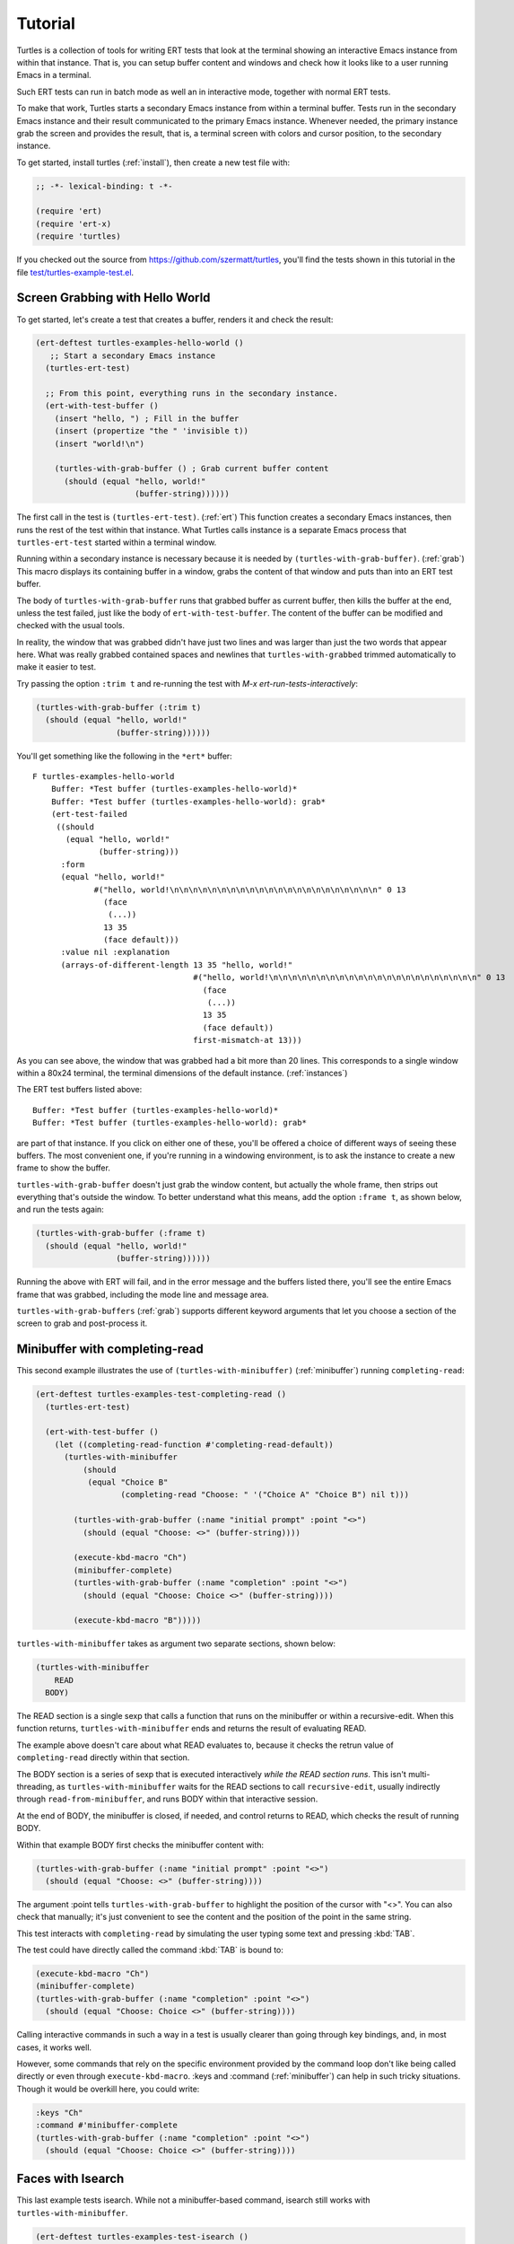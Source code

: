 .. _tut:

Tutorial
========

Turtles is a collection of tools for writing ERT tests that look at
the terminal showing an interactive Emacs instance from within that
instance. That is, you can setup buffer content and windows and check
how it looks like to a user running Emacs in a terminal.

Such ERT tests can run in batch mode as well an in interactive mode,
together with normal ERT tests.

To make that work, Turtles starts a secondary Emacs instance from
within a terminal buffer. Tests run in the secondary Emacs instance
and their result communicated to the primary Emacs instance. Whenever
needed, the primary instance grab the screen and provides the result,
that is, a terminal screen with colors and cursor position, to the
secondary instance.

To get started, install turtles (:ref:`install`), then create a new
test file with:

.. code-block:: elisp

  ;; -*- lexical-binding: t -*-

  (require 'ert)
  (require 'ert-x)
  (require 'turtles)


If you checked out the source from
`<https://github.com/szermatt/turtles>`_, you'll find the tests shown
in this tutorial in the file `test/turtles-example-test.el
<https://github.com/szermatt/turtles/blob/master/test/turtles-examples-test.el>`_.

.. _tut_hello_world:

Screen Grabbing with Hello World
--------------------------------

To get started, let's create a test that creates a buffer, renders it
and check the result:

.. code-block:: elisp

  (ert-deftest turtles-examples-hello-world ()
     ;; Start a secondary Emacs instance
    (turtles-ert-test)

    ;; From this point, everything runs in the secondary instance.
    (ert-with-test-buffer ()
      (insert "hello, ") ; Fill in the buffer
      (insert (propertize "the " 'invisible t))
      (insert "world!\n")

      (turtles-with-grab-buffer () ; Grab current buffer content
        (should (equal "hello, world!"
                       (buffer-string))))))


The first call in the test is ``(turtles-ert-test)``. (:ref:`ert`)
This function creates a secondary Emacs instances, then runs the rest
of the test within that instance. What Turtles calls instance is a
separate Emacs process that ``turtles-ert-test`` started within a
terminal window.

Running within a secondary instance is necessary because it is needed
by ``(turtles-with-grab-buffer)``. (:ref:`grab`) This macro displays
its containing buffer in a window, grabs the content of that window
and puts than into an ERT test buffer.

The body of ``turtles-with-grab-buffer`` runs that grabbed buffer as
current buffer, then kills the buffer at the end, unless the test
failed, just like the body of ``ert-with-test-buffer``. The content of
the buffer can be modified and checked with the usual tools.

In reality, the window that was grabbed didn't have just two lines and
was larger than just the two words that appear here. What was really
grabbed contained spaces and newlines that ``turtles-with-grabbed``
trimmed automatically to make it easier to test.

Try passing the option ``:trim t`` and re-running the test with
`M-x ert-run-tests-interactively`:

.. code-block:: elisp

      (turtles-with-grab-buffer (:trim t)
        (should (equal "hello, world!"
                       (buffer-string))))))

You'll get something like the following in the ``*ert*`` buffer::

  F turtles-examples-hello-world
      Buffer: *Test buffer (turtles-examples-hello-world)*
      Buffer: *Test buffer (turtles-examples-hello-world): grab*
      (ert-test-failed
       ((should
         (equal "hello, world!"
                (buffer-string)))
        :form
        (equal "hello, world!"
               #("hello, world!\n\n\n\n\n\n\n\n\n\n\n\n\n\n\n\n\n\n\n\n\n\n" 0 13
                 (face
                  (...))
                 13 35
                 (face default)))
        :value nil :explanation
        (arrays-of-different-length 13 35 "hello, world!"
                                    #("hello, world!\n\n\n\n\n\n\n\n\n\n\n\n\n\n\n\n\n\n\n\n\n\n" 0 13
                                      (face
                                       (...))
                                      13 35
                                      (face default))
                                    first-mismatch-at 13)))

As you can see above, the window that was grabbed had a bit more than
20 lines. This corresponds to a single window within a 80x24 terminal,
the terminal dimensions of the default instance. (:ref:`instances`)

The ERT test buffers listed above::

      Buffer: *Test buffer (turtles-examples-hello-world)*
      Buffer: *Test buffer (turtles-examples-hello-world): grab*

are part of that instance. If you click on either one of these, you'll
be offered a choice of different ways of seeing these buffers. The
most convenient one, if you're running in a windowing environment, is
to ask the instance to create a new frame to show the buffer.

``turtles-with-grab-buffer`` doesn't just grab the window content, but
actually the whole frame, then strips out everything that's outside
the window. To better understand what this means, add the option
``:frame t``, as shown below, and run the tests again:

.. code-block:: elisp

      (turtles-with-grab-buffer (:frame t)
        (should (equal "hello, world!"
                       (buffer-string))))))

Running the above with ERT will fail, and in the error message and the
buffers listed there, you'll see the entire Emacs frame that was
grabbed, including the mode line and message area.

``turtles-with-grab-buffers`` (:ref:`grab`) supports different keyword
arguments that let you choose a section of the screen to grab and
post-process it.

.. _tut_minibuffer:

Minibuffer with completing-read
-------------------------------

This second example illustrates the use of
``(turtles-with-minibuffer)`` (:ref:`minibuffer`) running
``completing-read``:

.. code-block:: elisp

  (ert-deftest turtles-examples-test-completing-read ()
    (turtles-ert-test)

    (ert-with-test-buffer ()
      (let ((completing-read-function #'completing-read-default))
        (turtles-with-minibuffer
            (should
             (equal "Choice B"
                    (completing-read "Choose: " '("Choice A" "Choice B") nil t)))

          (turtles-with-grab-buffer (:name "initial prompt" :point "<>")
            (should (equal "Choose: <>" (buffer-string))))

          (execute-kbd-macro "Ch")
          (minibuffer-complete)
          (turtles-with-grab-buffer (:name "completion" :point "<>")
            (should (equal "Choose: Choice <>" (buffer-string))))

          (execute-kbd-macro "B")))))


``turtles-with-minibuffer`` takes as argument two separate sections, shown below:

.. code-block:: elisp

  (turtles-with-minibuffer
      READ
    BODY)


The READ section is a single sexp that calls a function that runs on
the minibuffer or within a recursive-edit. When this function returns,
``turtles-with-minibuffer`` ends and returns the result of
evaluating READ.

The example above doesn't care about what READ evaluates to, because
it checks the retrun value of ``completing-read`` directly within
that section.

The BODY section is a series of sexp that is executed interactively
*while the READ section runs*. This isn't multi-threading, as
``turtles-with-minibuffer`` waits for the READ sections to call
``recursive-edit``, usually indirectly through
``read-from-minibuffer``, and runs BODY within that interactive
session.

At the end of BODY, the minibuffer is closed, if needed, and control
returns to READ, which checks the result of running BODY.

Within that example BODY first checks the minibuffer content with:

.. code-block:: elisp

          (turtles-with-grab-buffer (:name "initial prompt" :point "<>")
            (should (equal "Choose: <>" (buffer-string))))

The argument :point tells ``turtles-with-grab-buffer`` to
highlight the position of the cursor with "<>". You can also check
that manually; it's just convenient to see the content and the
position of the point in the same string.

This test interacts with ``completing-read`` by simulating the
user typing some text and pressing :kbd:`TAB`.

The test could have directly called the command :kbd:`TAB` is bound
to:

.. code-block:: elisp

        (execute-kbd-macro "Ch")
        (minibuffer-complete)
        (turtles-with-grab-buffer (:name "completion" :point "<>")
          (should (equal "Choose: Choice <>" (buffer-string))))

Calling interactive commands in such a way in a test is usually
clearer than going through key bindings, and, in most cases, it works
well.

However, some commands that rely on the specific environment provided
by the command loop don't like being called directly or even through
``execute-kbd-macro``. :keys and :command (:ref:`minibuffer`) can help
in such tricky situations. Though it would be overkill here, you could
write:

.. code-block:: elisp

        :keys "Ch"
        :command #'minibuffer-complete
        (turtles-with-grab-buffer (:name "completion" :point "<>")
          (should (equal "Choose: Choice <>" (buffer-string))))


.. _tut_isearch:

Faces with Isearch
------------------

This last example tests isearch. While not a minibuffer-based command,
isearch still works with ``turtles-with-minibuffer``.

.. code-block:: elisp

  (ert-deftest turtles-examples-test-isearch ()
    (turtles-ert-test)

    (ert-with-test-buffer ()
      (let ((testbuf (current-buffer)))
        (select-window (display-buffer testbuf))
        (delete-other-windows)

        (insert "Baa, baa, black sheep, have you any wool?")
        (goto-char (point-min))

        (turtles-with-minibuffer
            (isearch-forward)

          :keys "baa"
          (turtles-with-grab-buffer (:minibuffer t)
            (should (equal "I-search: baa" (buffer-string))))
          (turtles-with-grab-buffer (:buf testbuf :name "match 1" :faces '((isearch "[]")))
            (should (equal "[Baa], baa, black sheep, have you any wool?"
                           (buffer-string))))

          :keys "\C-s"
          (turtles-with-grab-buffer (:buf testbuf :name "match 2" :faces '((isearch "[]")))
            (should (equal "Baa, [baa], black sheep, have you any wool?"
                           (buffer-string))))

          (isearch-done))

        (turtles-with-grab-buffer (:name "final position" :point "<>")
          (should (equal "Baa, baa<>, black sheep, have you any wool?"
                         (buffer-string)))))))


The interesting bit here is:

.. code-block:: elisp

          (turtles-with-grab-buffer (:buf testbuf :name "match 1" :faces '((isearch "[]")))
            (should (equal "[Baa], baa, black sheep, have you any wool?"
                           (buffer-string))))

The above checks which part of the buffer isearch highlighted. The
argument :faces tells ``turtles-with-grab-buffer`` to grab a small set
of faces and make them available in the buffer as the text property
'face.

This example additionally provides "[]", which tells
``turtles-with-grab-buffer`` to mark portions of the buffer that have
such a face with brackets. This way, we don't need to check text
properties in the test.

Faces aren't really available when grabbing a terminal screen. To make
this work, Turtles uses colors to highlight the faces it's interested
in, then recognize the faces it wants in the grabbed data from these
colors it has assigned.
